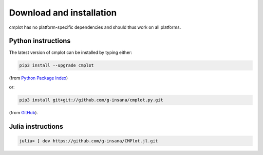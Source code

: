 Download and installation
=========================

cmplot has no platform-specific dependencies and should thus work on all platforms.

Python instructions
-------------------

The latest version of cmplot can be installed by typing either:

.. code-block:: bash

    pip3 install --upgrade cmplot

(from `Python Package Index <https://pypi.org/project/cmplot/>`_)

or:

.. code-block:: bash

    pip3 install git+git://github.com/g-insana/cmplot.py.git

(from `GitHub <https://github.com/g-insana/cmplot.py/>`_).

Julia instructions
------------------

.. code-block:: julia

    julia> ] dev https://github.com/g-insana/CMPlot.jl.git

